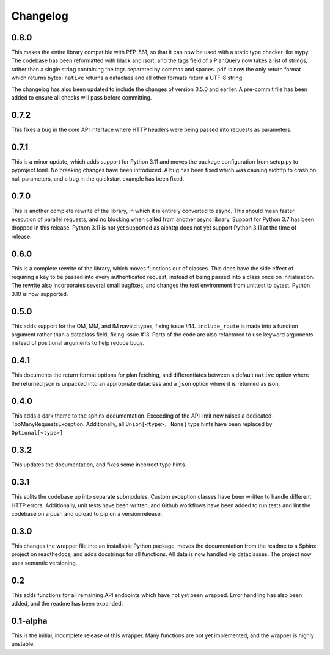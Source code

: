 Changelog
--------------------

0.8.0
^^^^^^^^^^^^^^^^^^^^
This makes the entire library compatible with PEP-561, so that it can now be used with a static
type checker like mypy. The codebase has been reformatted with black and isort, and the tags
field of a PlanQuery now takes a list of strings, rather than a single string containing
the tags separated by commas and spaces. ``pdf`` is now the only return format which returns bytes;
``native`` returns a dataclass and all other formats return a UTF-8 string.

The changelog has also been updated to include the changes of version 0.5.0 and earlier.
A pre-commit file has been added to ensure all checks will pass before committing.


0.7.2
^^^^^^^^^^^^^^^^^^^^
This fixes a bug in the core API interface where HTTP headers were being passed into
requests as parameters.

0.7.1
^^^^^^^^^^^^^^^^^^^^
This is a minor update, which adds support for Python 3.11 and moves the package configuration
from setup.py to pyproject.toml. No breaking changes have been introduced. A bug has been fixed
which was causing aiohttp to crash on null parameters, and a bug in the quickstart example has
been fixed.

0.7.0
^^^^^^^^^^^^^^^^^^^^
This is another complete rewrite of the library, in which it is entirely converted to async.
This should mean faster execution of parallel requests, and no blocking when called from
another async library. Support for Python 3.7 has been dropped in this release. Python 3.11
is not yet supported as aiohttp does not yet support Python 3.11 at the time of release.

0.6.0
^^^^^^^^^^^^^^^^^^^^
This is a complete rewrite of the library, which moves functions out of classes.
This does have the side effect of requiring a key to be passed into every authenticated request,
instead of being passed into a class once on initialisation. The rewrite also incorporates
several small bugfixes, and changes the test environment from unittest to pytest.
Python 3.10 is now supported.

0.5.0
^^^^^^^^^^^^^^^^^^^^
This adds support for the OM, MM, and IM navaid types, fixing issue #14. ``include_route`` is
made into a function argument rather than a dataclass field, fixing issue #13. Parts of the
code are also refactored to use keyword arguments instead of positional arguments to help
reduce bugs.

0.4.1
^^^^^^^^^^^^^^^^^^^^
This documents the return format options for plan fetching, and differentiates between a
default ``native`` option where the returned json is unpacked into an appropriate dataclass
and a ``json`` option where it is returned as json.

0.4.0
^^^^^^^^^^^^^^^^^^^^
This adds a dark theme to the sphinx documentation. Exceeding of the API limit now raises
a dedicated TooManyRequestsException. Additionally, all ``Union[<type>, None]`` type hints have been
replaced by ``Optional[<type>]``

0.3.2
^^^^^^^^^^^^^^^^^^^^
This updates the documentation, and fixes some incorrect type hints.

0.3.1
^^^^^^^^^^^^^^^^^^^^
This splits the codebase up into separate submodules. Custom exception classes have been written to
handle different HTTP errors. Additionally, unit tests have been written, and Github workflows
have been added to run tests and lint the codebase on a push and upload to pip on a version release.

0.3.0
^^^^^^^^^^^^^^^^^^^^
This changes the wrapper file into an installable Python package, moves the documentation from the readme
to a Sphinx project on readthedocs, and adds docstrings for all functions. All data is now handled via
dataclasses. The project now uses semantic versioning.

0.2
^^^^^^^^^^^^^^^^^^^^
This adds functions for all remaining API endpoints which have not yet been wrapped. Error handling
has also been added, and the readme has been expanded.

0.1-alpha
^^^^^^^^^^^^^^^^^^^^
This is the initial, incomplete release of this wrapper. Many functions are not yet implemented, and
the wrapper is highly unstable.
